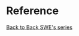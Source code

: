 * Reference
  [[https://www.youtube.com/playlist?list=PLiQ766zSC5jM2OKVr8sooOuGgZkvnOCTI][Back to Back SWE's series]]
